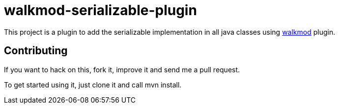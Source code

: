walkmod-serializable-plugin
===========================

This project is a plugin to add the serializable implementation in all java classes using http://www.walkmod.com[walkmod] plugin. 

== Contributing

If you want to hack on this, fork it, improve it and send me a pull request.

To get started using it, just clone it and call mvn install.  


